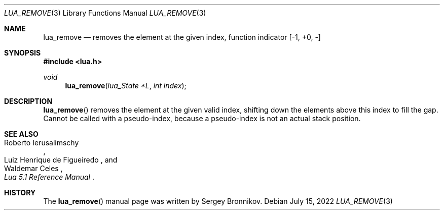 .Dd $Mdocdate: July 15 2022 $
.Dt LUA_REMOVE 3
.Os
.Sh NAME
.Nm lua_remove
.Nd removes the element at the given index, function indicator
.Bq -1, +0, -
.Sh SYNOPSIS
.In lua.h
.Ft void
.Fn lua_remove "lua_State *L" "int index"
.Sh DESCRIPTION
.Fn lua_remove
removes the element at the given valid index, shifting down the elements above
this index to fill the gap.
Cannot be called with a pseudo-index, because a pseudo-index is not an actual
stack position.
.Sh SEE ALSO
.Rs
.%A Roberto Ierusalimschy
.%A Luiz Henrique de Figueiredo
.%A Waldemar Celes
.%T Lua 5.1 Reference Manual
.Re
.Sh HISTORY
The
.Fn lua_remove
manual page was written by Sergey Bronnikov.
